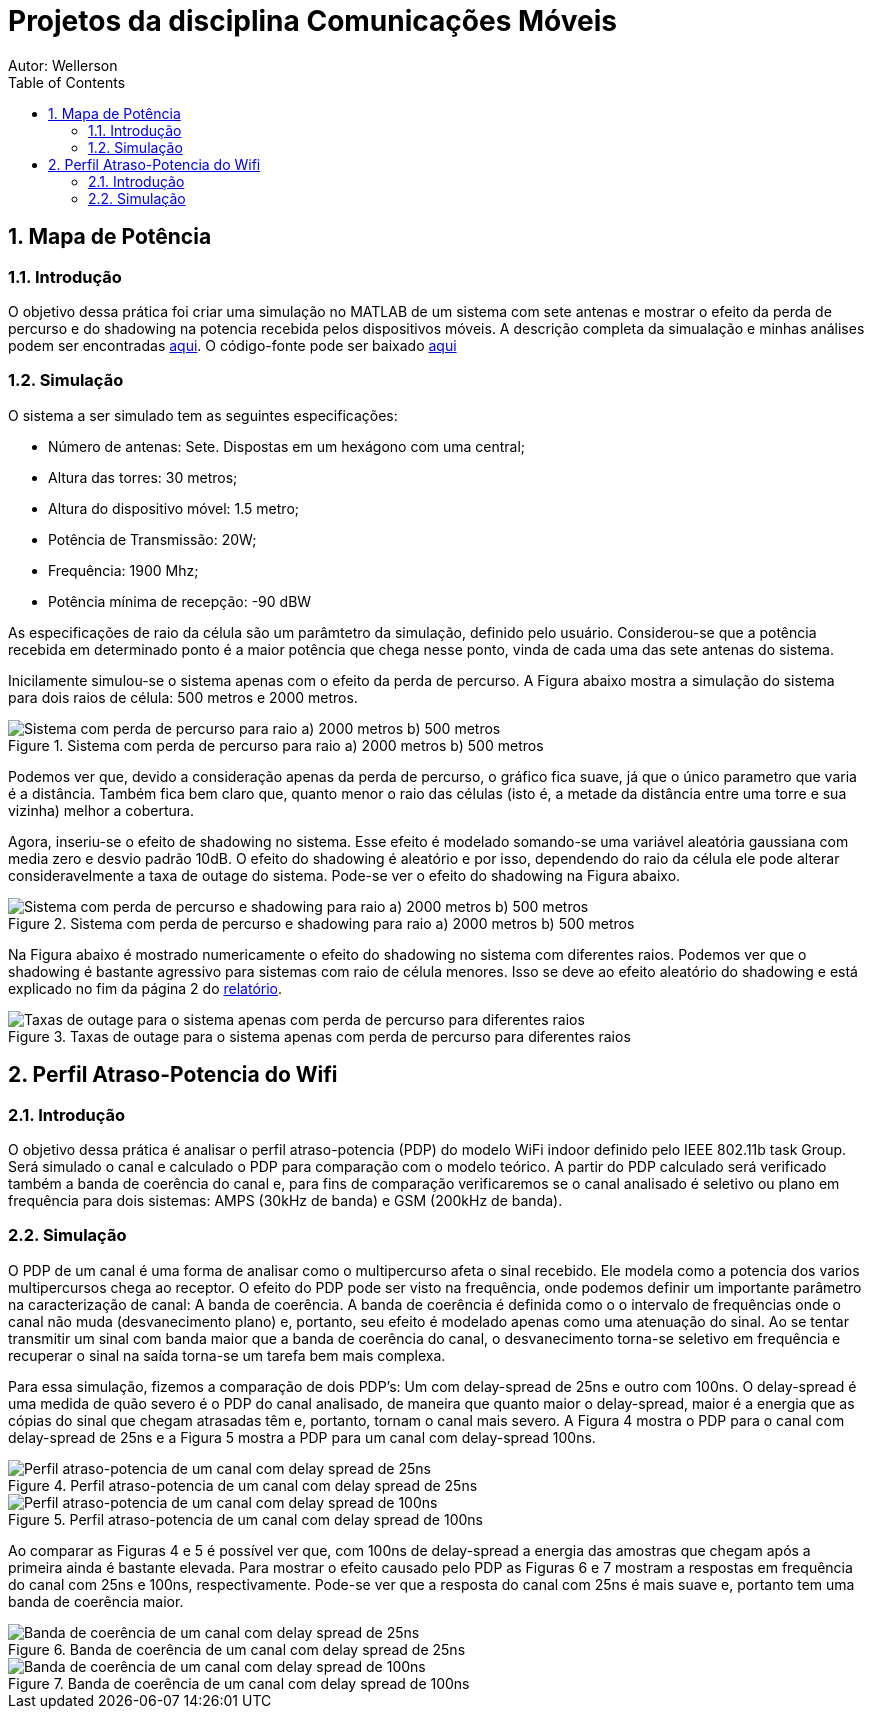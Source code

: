 :stylesheet: clean.css

:toc: left

:stem: latexmath

= Projetos da disciplina Comunicações Móveis
Autor: Wellerson 

:sectnums:

== Mapa de Potência

=== Introdução
O objetivo dessa prática foi criar uma simulação no MATLAB de um sistema com sete antenas e mostrar o efeito da perda de percurso e do shadowing na potencia recebida pelos dispositivos móveis. A descrição completa da simualação e minhas análises podem ser encontradas link:https://github.com/wellerson-oliveira/Projetos-comunicoes-moveis/blob/master/Unidade%202/relatorio_prova_1.pdf[aqui]. O código-fonte pode ser baixado link:https://github.com/wellerson-oliveira/Projetos-comunicoes-moveis/tree/master/Unidade%202/codes/Exp%201[aqui]

=== Simulação 
O sistema a ser simulado tem as seguintes especificações:

* Número de antenas: Sete. Dispostas em um hexágono com uma central;
* Altura das torres: 30 metros;
* Altura do dispositivo móvel: 1.5 metro;
* Potência de Transmissão: 20W;
* Frequência: 1900 Mhz;
* Potência mínima de recepção: -90 dBW

As especificações de raio da célula são um parâmtetro da simulação, definido pelo usuário. Considerou-se que a potência recebida em determinado ponto é a maior potência que chega nesse ponto, vinda de cada uma das sete antenas do sistema. 

Inicilamente simulou-se o sistema apenas com o efeito da perda de percurso. A Figura abaixo mostra a simulação do sistema para dois raios de célula: 500 metros e 2000 metros. 

[#img-comparativo-pot]
.Sistema com perda de percurso para raio a) 2000 metros b) 500 metros
image::images/path_loss_2km.jpg[Sistema com perda de percurso para raio a) 2000 metros b) 500 metros]

Podemos ver que, devido a consideração apenas da perda de percurso, o gráfico fica suave, já que o único parametro que varia é a distância. Também fica bem claro que, quanto menor o raio das células (isto é, a metade da distância entre uma torre e sua vizinha) melhor a cobertura. 

Agora, inseriu-se o efeito de shadowing no sistema. Esse efeito é modelado somando-se uma variável aleatória gaussiana com media zero e desvio padrão 10dB. O efeito do shadowing é aleatório e por isso, dependendo do raio da célula ele pode alterar consideravelmente a taxa de outage do sistema. Pode-se ver o efeito do shadowing na Figura abaixo.

[#img-mapa_perda_shad]
.Sistema com perda de percurso e shadowing para raio a) 2000 metros b) 500 metros
image::images/mapa_com_shadow_500.jpg[Sistema com perda de percurso e shadowing para raio a) 2000 metros b) 500 metros]

Na Figura abaixo é mostrado numericamente o efeito do shadowing no sistema com diferentes raios. Podemos ver que o shadowing é bastante agressivo para sistemas com raio de célula menores. Isso se deve ao efeito aleatório do shadowing e está explicado no fim da página 2 do link:https://github.com/wellerson-oliveira/Projetos-comunicoes-moveis/blob/master/Unidade%202/relatorio_prova_1.pdf[relatório].

[#img-outage-1]
.Taxas de outage para o sistema apenas com perda de percurso para diferentes raios
image::images/tabela_outage_shad.jpg[Taxas de outage para o sistema apenas com perda de percurso para diferentes raios]

== Perfil Atraso-Potencia do Wifi

=== Introdução
O objetivo dessa prática é analisar o perfil atraso-potencia (PDP) do modelo WiFi indoor definido pelo IEEE 802.11b task Group. Será simulado o canal e calculado o PDP para comparação com o modelo teórico. A partir do PDP calculado será verificado também a banda de coerência do canal e, para fins de comparação verificaremos se o canal analisado é seletivo ou plano em frequência para dois sistemas: AMPS (30kHz de banda) e GSM (200kHz de banda). 

=== Simulação
O PDP de um canal é uma forma de analisar como o multipercurso afeta o sinal recebido. Ele modela como a potencia dos varios multipercursos chega ao receptor. O efeito do PDP pode ser visto na frequência, onde podemos definir um importante parâmetro na caracterização de canal: A banda de coerência. A banda de coerência é definida como o o intervalo de frequências onde o canal não muda (desvanecimento plano) e, portanto, seu efeito é modelado apenas como uma atenuação do sinal. Ao se tentar transmitir um sinal com banda maior que a banda de coerência do canal, o desvanecimento torna-se seletivo em frequência e recuperar o sinal na saída torna-se um tarefa bem mais complexa.

Para essa simulação, fizemos a comparação de dois PDP's: Um com delay-spread de 25ns e outro com 100ns. O delay-spread é uma medida de quão severo é o PDP do canal analisado, de maneira que quanto maior o delay-spread, maior é a energia que as cópias do sinal que chegam atrasadas têm e, portanto, tornam o canal mais severo. A Figura 4 mostra o PDP para o canal com delay-spread de 25ns e a Figura 5 mostra a PDP para um canal com delay-spread 100ns.

[#img-pdp25]
.Perfil atraso-potencia de um canal com delay spread de 25ns
image::images/pdp_25ns.jpg[Perfil atraso-potencia de um canal com delay spread de 25ns]

[#img-pdp100]
.Perfil atraso-potencia de um canal com delay spread de 100ns
image::images/pdp_100ns.jpg[Perfil atraso-potencia de um canal com delay spread de 100ns]

Ao comparar as Figuras 4 e 5 é possível ver que, com 100ns de delay-spread a energia das amostras que chegam após a primeira ainda é bastante elevada. Para mostrar o efeito causado pelo PDP as Figuras 6 e 7 mostram a respostas em frequência do canal com 25ns e 100ns, respectivamente. Pode-se ver que a resposta do canal com 25ns é mais suave e, portanto tem uma banda de coerência maior.

[#img-bc25]
.Banda de coerência de um canal com delay spread de 25ns
image::images/freq_25ns.jpg[Banda de coerência de um canal com delay spread de 25ns]

[#img-bc100]
.Banda de coerência de um canal com delay spread de 100ns
image::images/freq_100ns.jpg[Banda de coerência de um canal com delay spread de 100ns]

	
















